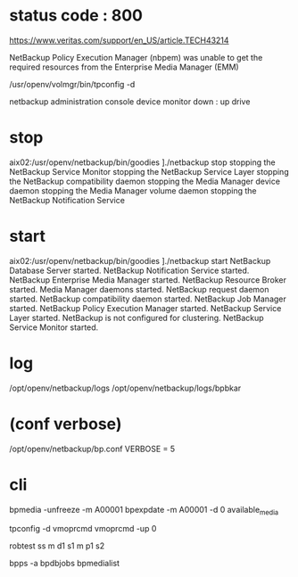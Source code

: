 * status code : 800

https://www.veritas.com/support/en_US/article.TECH43214

NetBackup Policy Execution Manager (nbpem) 
was unable to get the required resources from the 
Enterprise Media Manager (EMM)

/usr/openv/volmgr/bin/tpconfig -d

netbackup administration console
device monitor
down : up drive

* stop

aix02:/usr/openv/netbackup/bin/goodies ]./netbackup stop
stopping the NetBackup Service Monitor
stopping the NetBackup Service Layer
stopping the NetBackup compatibility daemon
stopping the Media Manager device daemon
stopping the Media Manager volume daemon
stopping the NetBackup Notification Service

* start

aix02:/usr/openv/netbackup/bin/goodies ]./netbackup start  
NetBackup Database Server started.
NetBackup Notification Service started.
NetBackup Enterprise Media Manager started.
NetBackup Resource Broker started.
Media Manager daemons started.
NetBackup request daemon started.
NetBackup compatibility daemon started.
NetBackup Job Manager started.
NetBackup Policy Execution Manager started.
NetBackup Service Layer started.
NetBackup is not configured for clustering.
NetBackup Service Monitor started.

* log

/opt/openv/netbackup/logs
/opt/openv/netbackup/logs/bpbkar

* (conf verbose)

/opt/openv/netbackup/bp.conf
VERBOSE = 5



* cli

bpmedia -unfreeze -m A00001
bpexpdate -m A00001 -d 0
available_media

tpconfig -d
vmoprcmd
vmoprcmd -up 0

robtest
ss
m d1 s1
m p1 s2

bpps -a
bpdbjobs
bpmedialist

